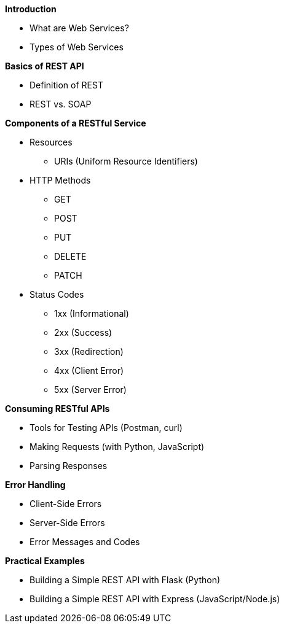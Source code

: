 *Introduction*

- What are Web Services?
- Types of Web Services

*Basics of REST API*

- Definition of REST
- REST vs. SOAP

*Components of a RESTful Service*

* Resources
** URIs (Uniform Resource Identifiers)

* HTTP Methods
** GET
** POST
** PUT
** DELETE
** PATCH

* Status Codes
** 1xx (Informational)
** 2xx (Success)
** 3xx (Redirection)
** 4xx (Client Error)
** 5xx (Server Error)

*Consuming RESTful APIs*

- Tools for Testing APIs (Postman, curl)
- Making Requests (with Python, JavaScript)
- Parsing Responses

*Error Handling*

- Client-Side Errors
- Server-Side Errors
- Error Messages and Codes


*Practical Examples*

- Building a Simple REST API with Flask (Python)
- Building a Simple REST API with Express (JavaScript/Node.js)
